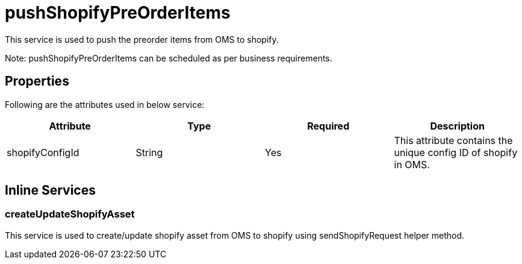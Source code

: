 = pushShopifyPreOrderItems

This service is used to push the preorder items from OMS to shopify.

Note: pushShopifyPreOrderItems can be scheduled as per business requirements.

== Properties
Following are the attributes used in below service:

[width="100%", cols="4" options="header"]
|=======
|Attribute |Type |Required| Description
|shopifyConfigId|String|Yes|This attribute contains the unique config ID of shopify in OMS.
|=======

== Inline Services

=== createUpdateShopifyAsset
This service is used to create/update shopify asset from OMS to shopify using sendShopifyRequest helper method.
